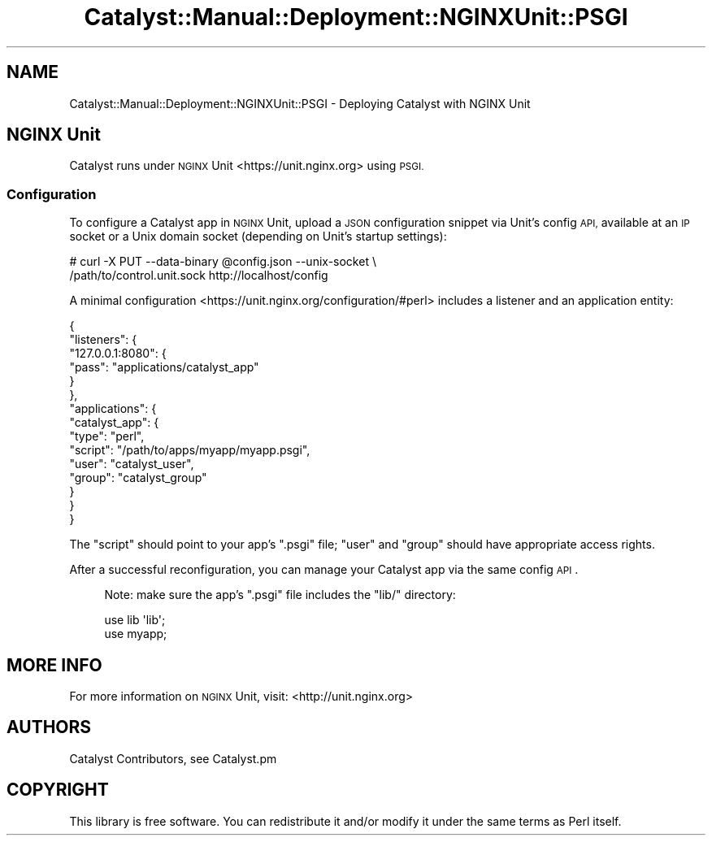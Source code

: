 .\" Automatically generated by Pod::Man 4.11 (Pod::Simple 3.35)
.\"
.\" Standard preamble:
.\" ========================================================================
.de Sp \" Vertical space (when we can't use .PP)
.if t .sp .5v
.if n .sp
..
.de Vb \" Begin verbatim text
.ft CW
.nf
.ne \\$1
..
.de Ve \" End verbatim text
.ft R
.fi
..
.\" Set up some character translations and predefined strings.  \*(-- will
.\" give an unbreakable dash, \*(PI will give pi, \*(L" will give a left
.\" double quote, and \*(R" will give a right double quote.  \*(C+ will
.\" give a nicer C++.  Capital omega is used to do unbreakable dashes and
.\" therefore won't be available.  \*(C` and \*(C' expand to `' in nroff,
.\" nothing in troff, for use with C<>.
.tr \(*W-
.ds C+ C\v'-.1v'\h'-1p'\s-2+\h'-1p'+\s0\v'.1v'\h'-1p'
.ie n \{\
.    ds -- \(*W-
.    ds PI pi
.    if (\n(.H=4u)&(1m=24u) .ds -- \(*W\h'-12u'\(*W\h'-12u'-\" diablo 10 pitch
.    if (\n(.H=4u)&(1m=20u) .ds -- \(*W\h'-12u'\(*W\h'-8u'-\"  diablo 12 pitch
.    ds L" ""
.    ds R" ""
.    ds C` ""
.    ds C' ""
'br\}
.el\{\
.    ds -- \|\(em\|
.    ds PI \(*p
.    ds L" ``
.    ds R" ''
.    ds C`
.    ds C'
'br\}
.\"
.\" Escape single quotes in literal strings from groff's Unicode transform.
.ie \n(.g .ds Aq \(aq
.el       .ds Aq '
.\"
.\" If the F register is >0, we'll generate index entries on stderr for
.\" titles (.TH), headers (.SH), subsections (.SS), items (.Ip), and index
.\" entries marked with X<> in POD.  Of course, you'll have to process the
.\" output yourself in some meaningful fashion.
.\"
.\" Avoid warning from groff about undefined register 'F'.
.de IX
..
.nr rF 0
.if \n(.g .if rF .nr rF 1
.if (\n(rF:(\n(.g==0)) \{\
.    if \nF \{\
.        de IX
.        tm Index:\\$1\t\\n%\t"\\$2"
..
.        if !\nF==2 \{\
.            nr % 0
.            nr F 2
.        \}
.    \}
.\}
.rr rF
.\" ========================================================================
.\"
.IX Title "Catalyst::Manual::Deployment::NGINXUnit::PSGI 3pm"
.TH Catalyst::Manual::Deployment::NGINXUnit::PSGI 3pm "2020-07-21" "perl v5.30.0" "User Contributed Perl Documentation"
.\" For nroff, turn off justification.  Always turn off hyphenation; it makes
.\" way too many mistakes in technical documents.
.if n .ad l
.nh
.SH "NAME"
Catalyst::Manual::Deployment::NGINXUnit::PSGI \- Deploying Catalyst with NGINX Unit
.SH "NGINX Unit"
.IX Header "NGINX Unit"
Catalyst runs under \s-1NGINX\s0 Unit <https://unit.nginx.org> using \s-1PSGI.\s0
.SS "Configuration"
.IX Subsection "Configuration"
To configure a Catalyst app in \s-1NGINX\s0 Unit, upload a \s-1JSON\s0 configuration
snippet via Unit's config \s-1API,\s0 available at an \s-1IP\s0 socket or a Unix domain
socket (depending on Unit's startup settings):
.PP
.Vb 2
\&    # curl \-X PUT \-\-data\-binary @config.json \-\-unix\-socket \e
\&       /path/to/control.unit.sock http://localhost/config
.Ve
.PP
A minimal configuration <https://unit.nginx.org/configuration/#perl>
includes a listener and an application entity:
.PP
.Vb 6
\&    {
\&        "listeners": {
\&            "127.0.0.1:8080": {
\&                "pass": "applications/catalyst_app"
\&            }
\&        },
\&
\&        "applications": {
\&            "catalyst_app": {
\&                "type": "perl",
\&                "script": "/path/to/apps/myapp/myapp.psgi",
\&                "user": "catalyst_user",
\&                "group": "catalyst_group"
\&            }
\&        }
\&    }
.Ve
.PP
The \f(CW\*(C`script\*(C'\fR should point to your app's \f(CW\*(C`.psgi\*(C'\fR file; \f(CW\*(C`user\*(C'\fR and
\&\f(CW\*(C`group\*(C'\fR should have appropriate access rights.
.PP
After a successful reconfiguration, you can manage your Catalyst
app via the same config \s-1API\s0.
.Sp
.RS 4
Note: make sure the app's \f(CW\*(C`.psgi\*(C'\fR file includes the \f(CW\*(C`lib/\*(C'\fR
directory:
.Sp
.Vb 2
\&    use lib \*(Aqlib\*(Aq;
\&    use myapp;
.Ve
.RE
.SH "MORE INFO"
.IX Header "MORE INFO"
For more information on \s-1NGINX\s0 Unit, visit: <http://unit.nginx.org>
.SH "AUTHORS"
.IX Header "AUTHORS"
Catalyst Contributors, see Catalyst.pm
.SH "COPYRIGHT"
.IX Header "COPYRIGHT"
This library is free software. You can redistribute it and/or modify it under
the same terms as Perl itself.
